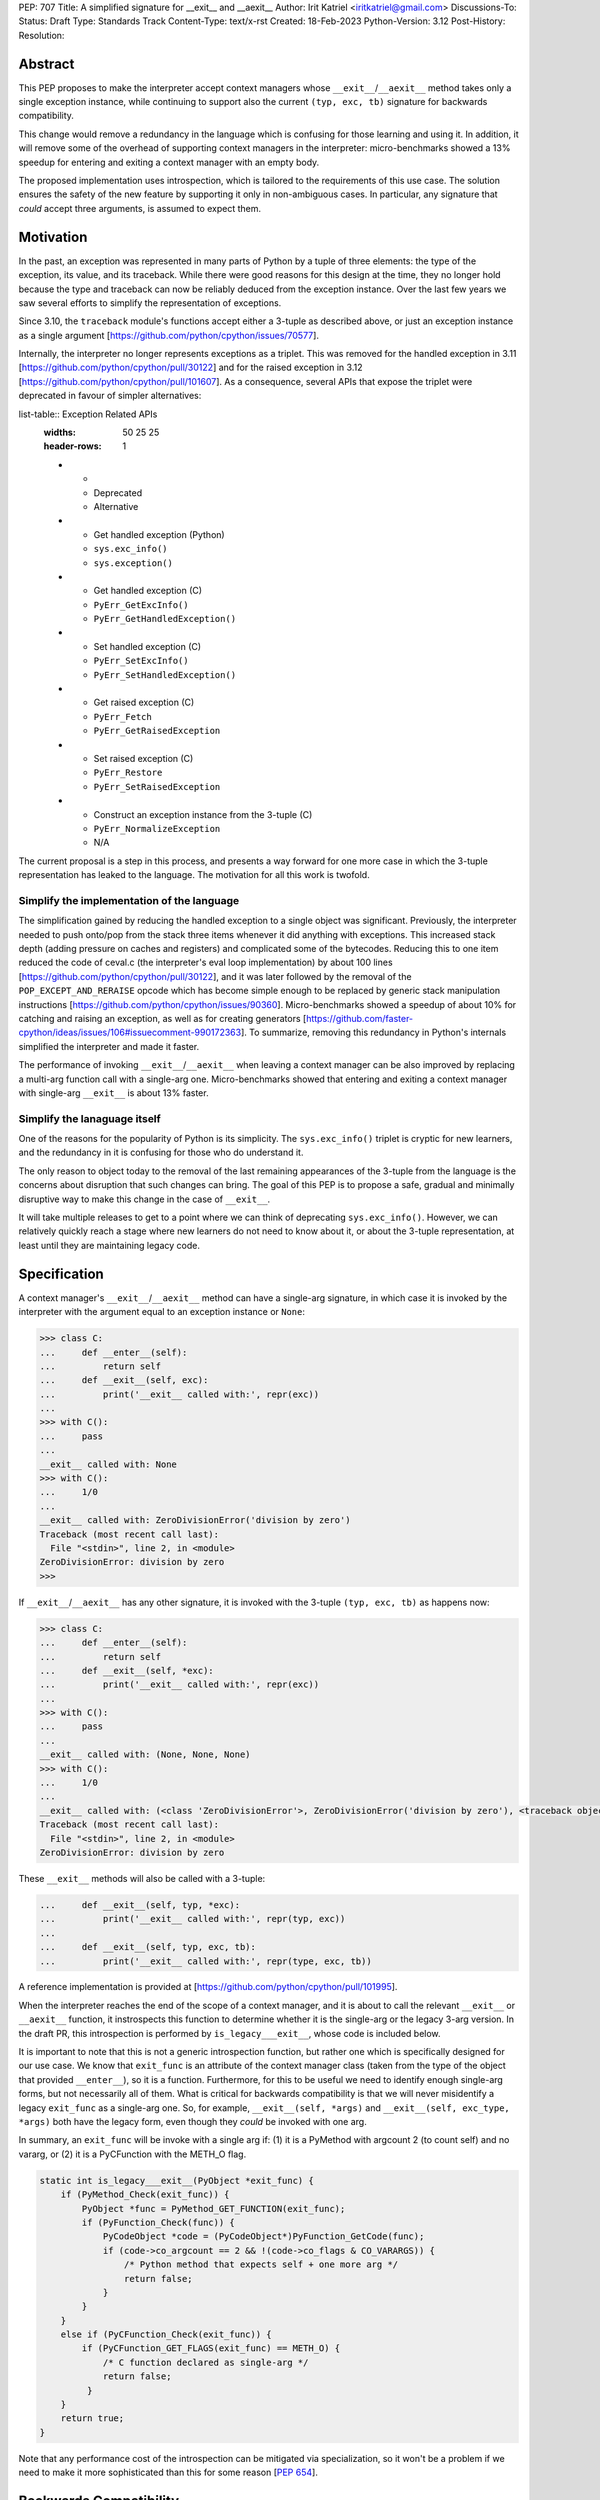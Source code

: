 PEP: 707
Title: A simplified signature for __exit__ and __aexit__
Author: Irit Katriel <iritkatriel@gmail.com>
Discussions-To:
Status: Draft
Type: Standards Track
Content-Type: text/x-rst
Created: 18-Feb-2023
Python-Version: 3.12
Post-History:
Resolution:


Abstract
========

This PEP proposes to make the interpreter accept context managers whose
``__exit__``/``__aexit__`` method takes only a single exception instance,
while continuing to support also the current ``(typ, exc, tb)`` signature
for backwards compatibility.

This change would remove a redundancy in the language which is
confusing for those learning and using it. In addition, it will remove
some of the overhead of supporting context managers in the interpreter:
micro-benchmarks showed a 13% speedup for entering and exiting a context
manager with an empty body.

The proposed implementation uses introspection, which is tailored to the
requirements of this use case. The solution ensures the safety of the new
feature by supporting it only in non-ambiguous cases. In particular, any
signature that *could* accept three arguments, is assumed to expect them.


Motivation
==========

In the past, an exception was represented in many parts of Python by a
tuple of three elements: the type of the exception, its value, and its
traceback.  While there were good reasons for this design at the time,
they no longer hold because the type and traceback can now be reliably
deduced from the exception instance. Over the last few years we saw
several efforts to simplify the representation of exceptions.

Since 3.10, the ``traceback`` module's functions accept either a 3-tuple
as described above, or just an exception instance as a single argument
[https://github.com/python/cpython/issues/70577].

Internally, the interpreter no longer represents exceptions as a triplet.
This was removed for the handled exception in 3.11 
[https://github.com/python/cpython/pull/30122] and
for the raised exception in 3.12
[https://github.com/python/cpython/pull/101607]. As a consequence,
several APIs that expose the triplet were deprecated in favour of
simpler alternatives:

list-table:: Exception Related APIs
   :widths: 50 25 25
   :header-rows: 1

   * - 
     - Deprecated
     - Alternative

   * - Get handled exception (Python)
     - ``sys.exc_info()``
     - ``sys.exception()``

   * - Get handled exception (C)
     - ``PyErr_GetExcInfo()``
     - ``PyErr_GetHandledException()``

   * - Set handled exception (C)
     - ``PyErr_SetExcInfo()``
     - ``PyErr_SetHandledException()``
   
   * - Get raised exception (C)
     - ``PyErr_Fetch``
     - ``PyErr_GetRaisedException``

   * - Set raised exception (C)
     - ``PyErr_Restore``
     - ``PyErr_SetRaisedException``

   * - Construct an exception instance from the 3-tuple (C)
     - ``PyErr_NormalizeException``
     - N/A


The current proposal is a step in this process, and presents a way forward
for one more case in which the 3-tuple representation has leaked to the
language. The motivation for all this work is twofold.

Simplify the implementation of the language
-------------------------------------------

The simplification gained by reducing the handled exception to a single
object was significant. Previously, the interpreter needed to push onto/pop
from the stack three items whenever it did anything with exceptions.
This increased stack depth (adding pressure on caches and registers) and
complicated some of the bytecodes. Reducing this to one item reduced the
code of ceval.c (the interpreter's eval loop implementation) by about 100
lines [https://github.com/python/cpython/pull/30122], and it was later
followed by the removal of the ``POP_EXCEPT_AND_RERAISE`` opcode which has
become simple enough to be replaced by generic stack manipulation instructions
[https://github.com/python/cpython/issues/90360].  Micro-benchmarks showed
a speedup of about 10% for catching and raising an exception, as well as
for creating generators
[https://github.com/faster-cpython/ideas/issues/106#issuecomment-990172363].
To summarize, removing this redundancy in Python's internals simplified the
interpreter and made it faster.

The performance of invoking ``__exit__``/``__aexit__`` when leaving
a context manager can be also improved by replacing a multi-arg function
call with a single-arg one. Micro-benchmarks showed that entering and exiting
a context manager with single-arg ``__exit__`` is about 13% faster.

Simplify the lanaguage itself
-----------------------------

One of the reasons for the popularity of Python is its simplicity. The
``sys.exc_info()`` triplet is cryptic for new learners, and the redundancy
in it is confusing for those who do understand it.

The only reason to object today to the removal of the last remaining
appearances of the 3-tuple from the language is the concerns about
disruption that such changes can bring. The goal of this PEP is to propose
a safe, gradual and minimally disruptive way to make this change in the
case of ``__exit__``.

It will take multiple releases to get to a point where we can think of
deprecating ``sys.exc_info()``. However, we can relatively quickly reach a
stage where new learners do not need to know about it, or about the 3-tuple
representation, at least until they are maintaining legacy code.


Specification
=============

A context manager's ``__exit__``/``__aexit__`` method can have a single-arg
signature, in which case it is invoked by the interpreter with the argument
equal to an exception instance or ``None``:

.. code-block::

   >>> class C:
   ...     def __enter__(self):
   ...         return self
   ...     def __exit__(self, exc):
   ...         print('__exit__ called with:', repr(exc))
   ... 
   >>> with C():
   ...     pass
   ... 
   __exit__ called with: None
   >>> with C():
   ...     1/0
   ... 
   __exit__ called with: ZeroDivisionError('division by zero')
   Traceback (most recent call last):
     File "<stdin>", line 2, in <module>
   ZeroDivisionError: division by zero
   >>> 


If ``__exit__``/``__aexit__`` has any other signature, it is invoked with
the 3-tuple ``(typ, exc, tb)`` as happens now:

.. code-block::

   >>> class C:
   ...     def __enter__(self):
   ...         return self
   ...     def __exit__(self, *exc):
   ...         print('__exit__ called with:', repr(exc))
   ... 
   >>> with C():
   ...     pass
   ... 
   __exit__ called with: (None, None, None)
   >>> with C():
   ...     1/0
   ... 
   __exit__ called with: (<class 'ZeroDivisionError'>, ZeroDivisionError('division by zero'), <traceback object at 0x1039cb570>)
   Traceback (most recent call last):
     File "<stdin>", line 2, in <module>
   ZeroDivisionError: division by zero


These ``__exit__`` methods will also be called with a 3-tuple:

.. code-block::

   ...     def __exit__(self, typ, *exc):
   ...         print('__exit__ called with:', repr(typ, exc))
   ...
   ...     def __exit__(self, typ, exc, tb):
   ...         print('__exit__ called with:', repr(type, exc, tb))


A reference implementation is provided at [https://github.com/python/cpython/pull/101995].

When the interpreter reaches the end of the scope of a context manager,
and it is about to call the relevant ``__exit__`` or ``__aexit__`` function,
it instrospects this function to determine whether it is the single-arg
or the legacy 3-arg version. In the draft PR, this introspection is performed
by ``is_legacy___exit__``, whose code is included below.

It is important to note that this is not a generic introspection function, but
rather one which is specifically designed for our use case. We know that
``exit_func`` is an attribute of the context manager class (taken from the
type of the object that provided ``__enter__``), so it is a function.
Furthermore, for this to be useful we need to identify enough single-arg forms,
but not necessarily all of them.  What is critical for backwards compatibility is
that we will never misidentify a legacy ``exit_func`` as a single-arg one. So,
for example, ``__exit__(self, *args)`` and ``__exit__(self, exc_type, *args)``
both have the legacy form, even though they *could* be invoked with one arg.

In summary, an ``exit_func`` will be invoke with a single arg if:
(1) it is a PyMethod with argcount 2 (to count self) and no vararg, or
(2) it is a PyCFunction with the METH_O flag.

.. code-block:: c

    static int is_legacy___exit__(PyObject *exit_func) {
        if (PyMethod_Check(exit_func)) {
            PyObject *func = PyMethod_GET_FUNCTION(exit_func);
            if (PyFunction_Check(func)) {
                PyCodeObject *code = (PyCodeObject*)PyFunction_GetCode(func);
                if (code->co_argcount == 2 && !(code->co_flags & CO_VARARGS)) {
                    /* Python method that expects self + one more arg */
                    return false;
                }
            }
        }
        else if (PyCFunction_Check(exit_func)) {
            if (PyCFunction_GET_FLAGS(exit_func) == METH_O) {
                /* C function declared as single-arg */
                return false;
             }
        }
        return true;
    }


Note that any performance cost of the introspection can be mitigated via
specialization, so it won't be a problem if we need to make it more
sophisticated than this for some reason [:pep:`654`].


Backwards Compatibility
=======================

All context managers that previously worked, will continue to work in the
same way because the interpreter will call them with three args whenever
they can accept three args. There may be context managers that previously
did not work because their ``exit_func`` expected one argument. The call
to ``__exit__`` would have caused a ``TypeError`` exception to be raised,
and now the call would succeed. This could theoretically change the
behaviour of existing code, but it is unlikely to be a problem in practice.

The backwards compatibility concerns will show up in some cases when libraries
try to migrate their context managers from the multi-arg to the single-arg
signature. If ``__exit__`` or ``__aexit__`` is called by any code other than
the interpreter's eval loop, the introspection does not automatically happen.
For example, this will occur where a context manager is subclassed and its
``__exit__`` method is called directly from the derived ``__exit__``. Such
context managers will need to migrate to the single-arg version with their
users, and may choose to offer a parallel API rather than breaking the
existing one. Alternatively, a superclass can stay with the signature
``__exit__(self, *args)``, and support both one and three args.


How to Teach This
=================

The language tutorial will present the single-arg version, and the documentation
for context managers will include a section on the legacy signatures of
``__exit__`` and ``__aexit__``.


Reference Implementation
========================

`CPython PR #101995 <https://github.com/python/cpython/pull/101995>`_
implements the proposal of this PEP.


Rejected Ideas
==============

Support ``__leave__(self, exc)``
----------------------------------

It was considered to support a method by a new name, such as ``__leave__``,
with the new signature. This basically makes the programmer explicitly declare
which signature they are intending to use, and avoid the need for introspection.
I don't think this solution has benefits that justify the addition of a new
dunder name.

Support ``__leave__(self, exc)``, with trampolines
----------------------------------------------------

An enhancement of the previous idea that seems to promise a smoother migration
was to add ``__leave__``, and make sure that any type that defines ``__leave__``
or ``__exit__`` is augmented with a builtin version of the other. The builtin
``__leave__`` calls ``__exit__``, and the builtin ``__exit__`` calls ``__leave__``.

This became very complicated when it came to making it work for direct calls to
a superclass::

   class B:
      def __enter__(self):
         pass

      def __leave__(self, exc):
       print('B.__leave__:', repr(exc), type(exc))

   class D(B):
      def __exit__(self, typ, val, tb):
         print('D.__exit__:', type, val, tb)
         B.__exit__(self, type, val, tb)

   e = TypeError(42)
   D().__exit__(type(e), e, e.__traceback__)


To make this work, the automatically added methods need to be returned as
decorators that freeze the type from which the method is to be looked up
(we want ``B.__exit__`` to call ``B.__leave__``, not ``D.__leave__``).
This solution seems much more complicated to implement than the introspection
proposed in this PEP.


Copyright
=========

This document is placed in the public domain or under the
CC0-1.0-Universal license, whichever is more permissive.
